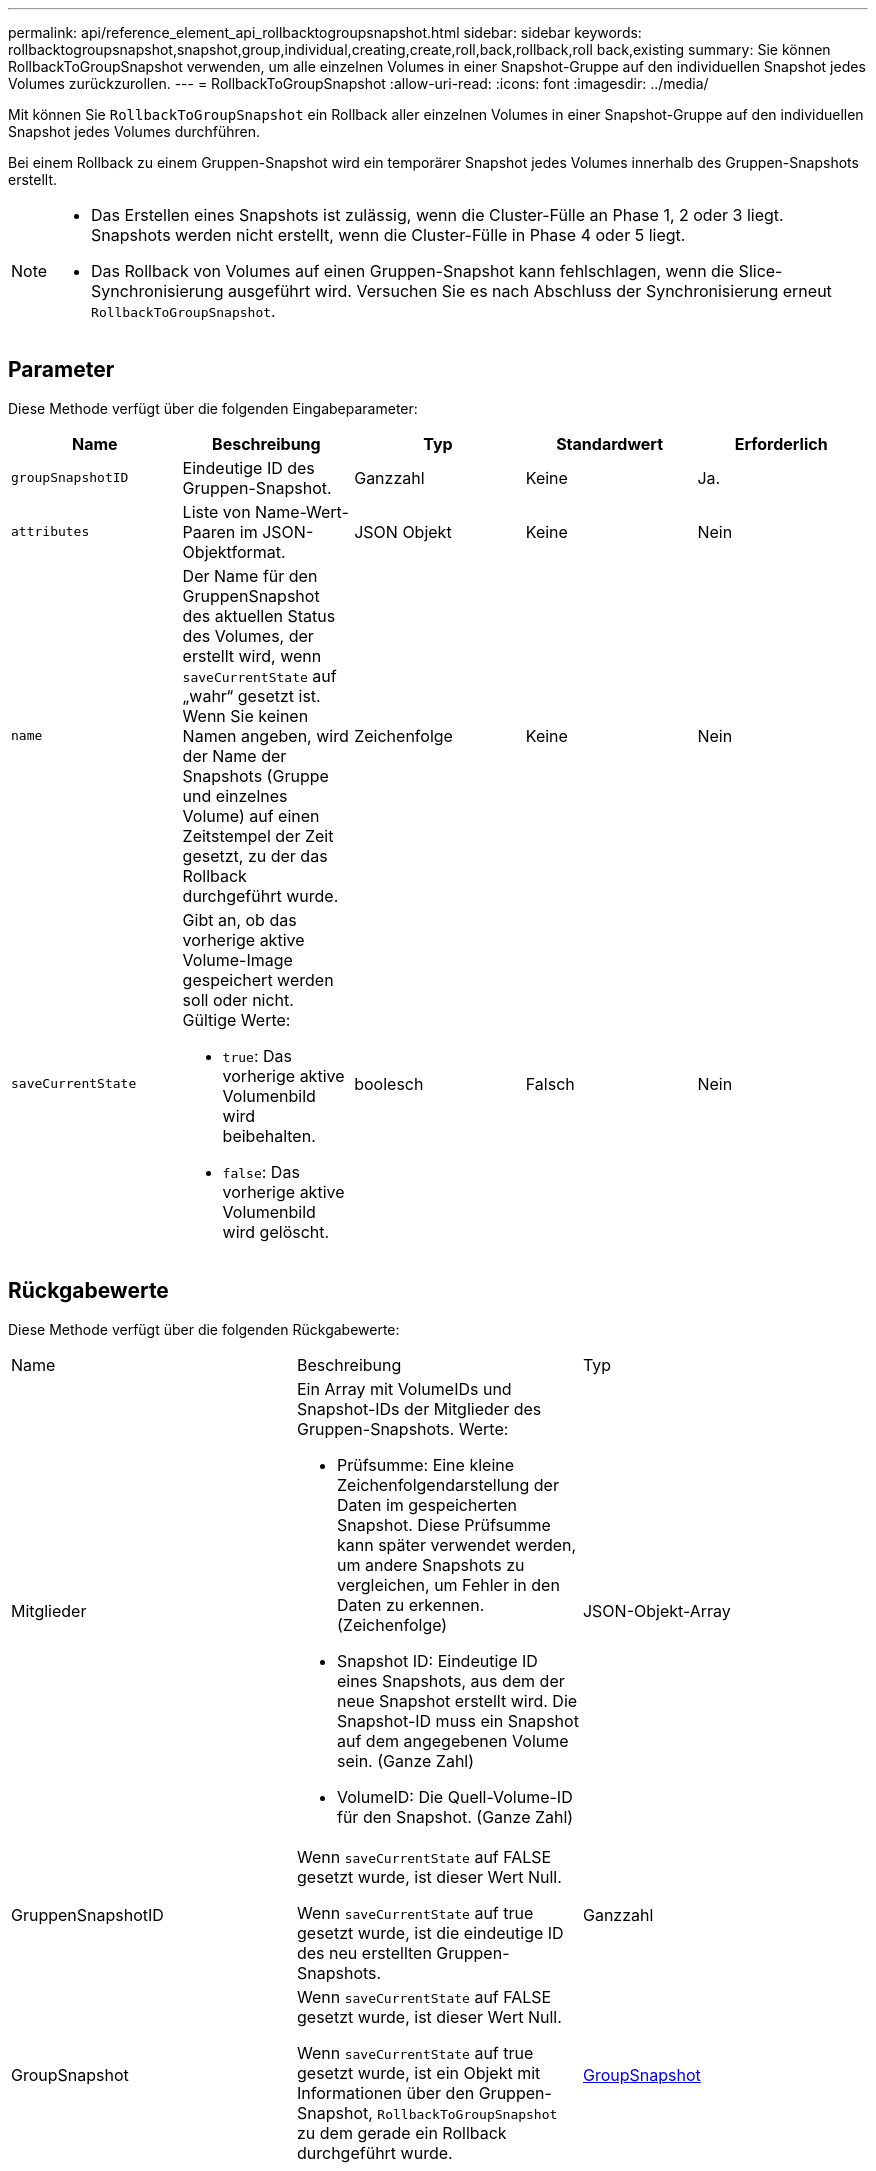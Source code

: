 ---
permalink: api/reference_element_api_rollbacktogroupsnapshot.html 
sidebar: sidebar 
keywords: rollbacktogroupsnapshot,snapshot,group,individual,creating,create,roll,back,rollback,roll back,existing 
summary: Sie können RollbackToGroupSnapshot verwenden, um alle einzelnen Volumes in einer Snapshot-Gruppe auf den individuellen Snapshot jedes Volumes zurückzurollen. 
---
= RollbackToGroupSnapshot
:allow-uri-read: 
:icons: font
:imagesdir: ../media/


[role="lead"]
Mit können Sie `RollbackToGroupSnapshot` ein Rollback aller einzelnen Volumes in einer Snapshot-Gruppe auf den individuellen Snapshot jedes Volumes durchführen.

Bei einem Rollback zu einem Gruppen-Snapshot wird ein temporärer Snapshot jedes Volumes innerhalb des Gruppen-Snapshots erstellt.

[NOTE]
====
* Das Erstellen eines Snapshots ist zulässig, wenn die Cluster-Fülle an Phase 1, 2 oder 3 liegt. Snapshots werden nicht erstellt, wenn die Cluster-Fülle in Phase 4 oder 5 liegt.
* Das Rollback von Volumes auf einen Gruppen-Snapshot kann fehlschlagen, wenn die Slice-Synchronisierung ausgeführt wird. Versuchen Sie es nach Abschluss der Synchronisierung erneut `RollbackToGroupSnapshot`.


====


== Parameter

Diese Methode verfügt über die folgenden Eingabeparameter:

|===
| Name | Beschreibung | Typ | Standardwert | Erforderlich 


 a| 
`groupSnapshotID`
 a| 
Eindeutige ID des Gruppen-Snapshot.
 a| 
Ganzzahl
 a| 
Keine
 a| 
Ja.



 a| 
`attributes`
 a| 
Liste von Name-Wert-Paaren im JSON-Objektformat.
 a| 
JSON Objekt
 a| 
Keine
 a| 
Nein



 a| 
`name`
 a| 
Der Name für den GruppenSnapshot des aktuellen Status des Volumes, der erstellt wird, wenn `saveCurrentState` auf „wahr“ gesetzt ist. Wenn Sie keinen Namen angeben, wird der Name der Snapshots (Gruppe und einzelnes Volume) auf einen Zeitstempel der Zeit gesetzt, zu der das Rollback durchgeführt wurde.
 a| 
Zeichenfolge
 a| 
Keine
 a| 
Nein



 a| 
`saveCurrentState`
 a| 
Gibt an, ob das vorherige aktive Volume-Image gespeichert werden soll oder nicht. Gültige Werte:

* `true`: Das vorherige aktive Volumenbild wird beibehalten.
* `false`: Das vorherige aktive Volumenbild wird gelöscht.

 a| 
boolesch
 a| 
Falsch
 a| 
Nein

|===


== Rückgabewerte

Diese Methode verfügt über die folgenden Rückgabewerte:

|===


| Name | Beschreibung | Typ 


 a| 
Mitglieder
 a| 
Ein Array mit VolumeIDs und Snapshot-IDs der Mitglieder des Gruppen-Snapshots. Werte:

* Prüfsumme: Eine kleine Zeichenfolgendarstellung der Daten im gespeicherten Snapshot. Diese Prüfsumme kann später verwendet werden, um andere Snapshots zu vergleichen, um Fehler in den Daten zu erkennen. (Zeichenfolge)
* Snapshot ID: Eindeutige ID eines Snapshots, aus dem der neue Snapshot erstellt wird. Die Snapshot-ID muss ein Snapshot auf dem angegebenen Volume sein. (Ganze Zahl)
* VolumeID: Die Quell-Volume-ID für den Snapshot. (Ganze Zahl)

 a| 
JSON-Objekt-Array



 a| 
GruppenSnapshotID
 a| 
Wenn `saveCurrentState` auf FALSE gesetzt wurde, ist dieser Wert Null.

Wenn `saveCurrentState` auf true gesetzt wurde, ist die eindeutige ID des neu erstellten Gruppen-Snapshots.
 a| 
Ganzzahl



 a| 
GroupSnapshot
 a| 
Wenn `saveCurrentState` auf FALSE gesetzt wurde, ist dieser Wert Null.

Wenn `saveCurrentState` auf true gesetzt wurde, ist ein Objekt mit Informationen über den Gruppen-Snapshot, `RollbackToGroupSnapshot` zu dem gerade ein Rollback durchgeführt wurde.
 a| 
xref:reference_element_api_groupsnapshot.adoc[GroupSnapshot]

|===


== Anforderungsbeispiel

Anforderungen für diese Methode sind ähnlich wie das folgende Beispiel:

[listing]
----
{
  "id": 438,
  "method": "RollbackToGroupSnapshot",
  "params": {
    "groupSnapshotID": 1,
    "name": "grpsnap1",
    "saveCurrentState": true
  }
}
----


== Antwortbeispiel

Diese Methode gibt eine Antwort zurück, die dem folgenden Beispiel ähnelt:

[listing]
----
{
  "id": 438,
  "result": {
    "groupSnapshot": {
      "attributes": {},
      "createTime": "2016-04-06T17:27:17Z",
      "groupSnapshotID": 1,
      "groupSnapshotUUID": "468fe181-0002-4b1d-ae7f-8b2a5c171eee",
      "members": [
        {
          "attributes": {},
          "checksum": "0x0",
          "createTime": "2016-04-06T17:27:17Z",
          "enableRemoteReplication": false,
          "expirationReason": "None",
          "expirationTime": null,
          "groupID": 1,
          "groupSnapshotUUID": "468fe181-0002-4b1d-ae7f-8b2a5c171eee",
          "name": "2016-04-06T17:27:17Z",
          "snapshotID": 4,
          "snapshotUUID": "03563c5e-51c4-4e3b-a256-a4d0e6b7959d",
          "status": "done",
          "totalSize": 1000341504,
          "virtualVolumeID": null,
          "volumeID": 2
        }
      ],
      "name": "2016-04-06T17:27:17Z",
      "status": "done"
    },
    "groupSnapshotID": 3,
    "members": [
      {
        "checksum": "0x0",
        "snapshotID": 2,
        "snapshotUUID": "719b162c-e170-4d80-b4c7-1282ed88f4e1",
        "volumeID": 2
      }
    ]
  }
}
----


== Neu seit Version

9,6
